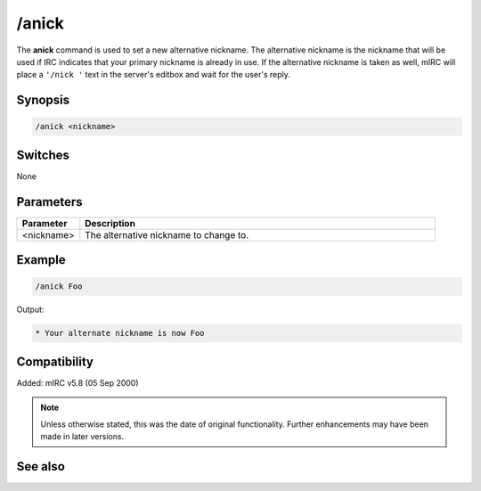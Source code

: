 /anick
======

The **anick** command is used to set a new alternative nickname. The alternative nickname is the nickname that will be used if IRC indicates that your primary nickname is already in use. If the alternative nickname is taken as well, mIRC will place a ``'/nick '`` text in the server's editbox and wait for the user's reply.

Synopsis
--------

.. code:: text
  
    /anick <nickname>

Switches
--------

None

Parameters
----------

.. list-table::
    :widths: 15 85
    :header-rows: 1

    * - Parameter
      - Description
    * - <nickname>
      - The alternative nickname to change to.

Example
-------

.. code:: text

    /anick Foo

Output:

.. code:: text

    * Your alternate nickname is now Foo

Compatibility
-------------

Added: mIRC v5.8 (05 Sep 2000)

.. note:: Unless otherwise stated, this was the date of original functionality. Further enhancements may have been made in later versions.

See also
--------

.. hlist::
    :columns: 4

    * :doc:`$mnick </identifiers/mnick>`
    * :doc:`$anick </identifiers/anick>`
    * :doc:`$me </identifiers/me>`
    * :doc:`/identd <identd>`

